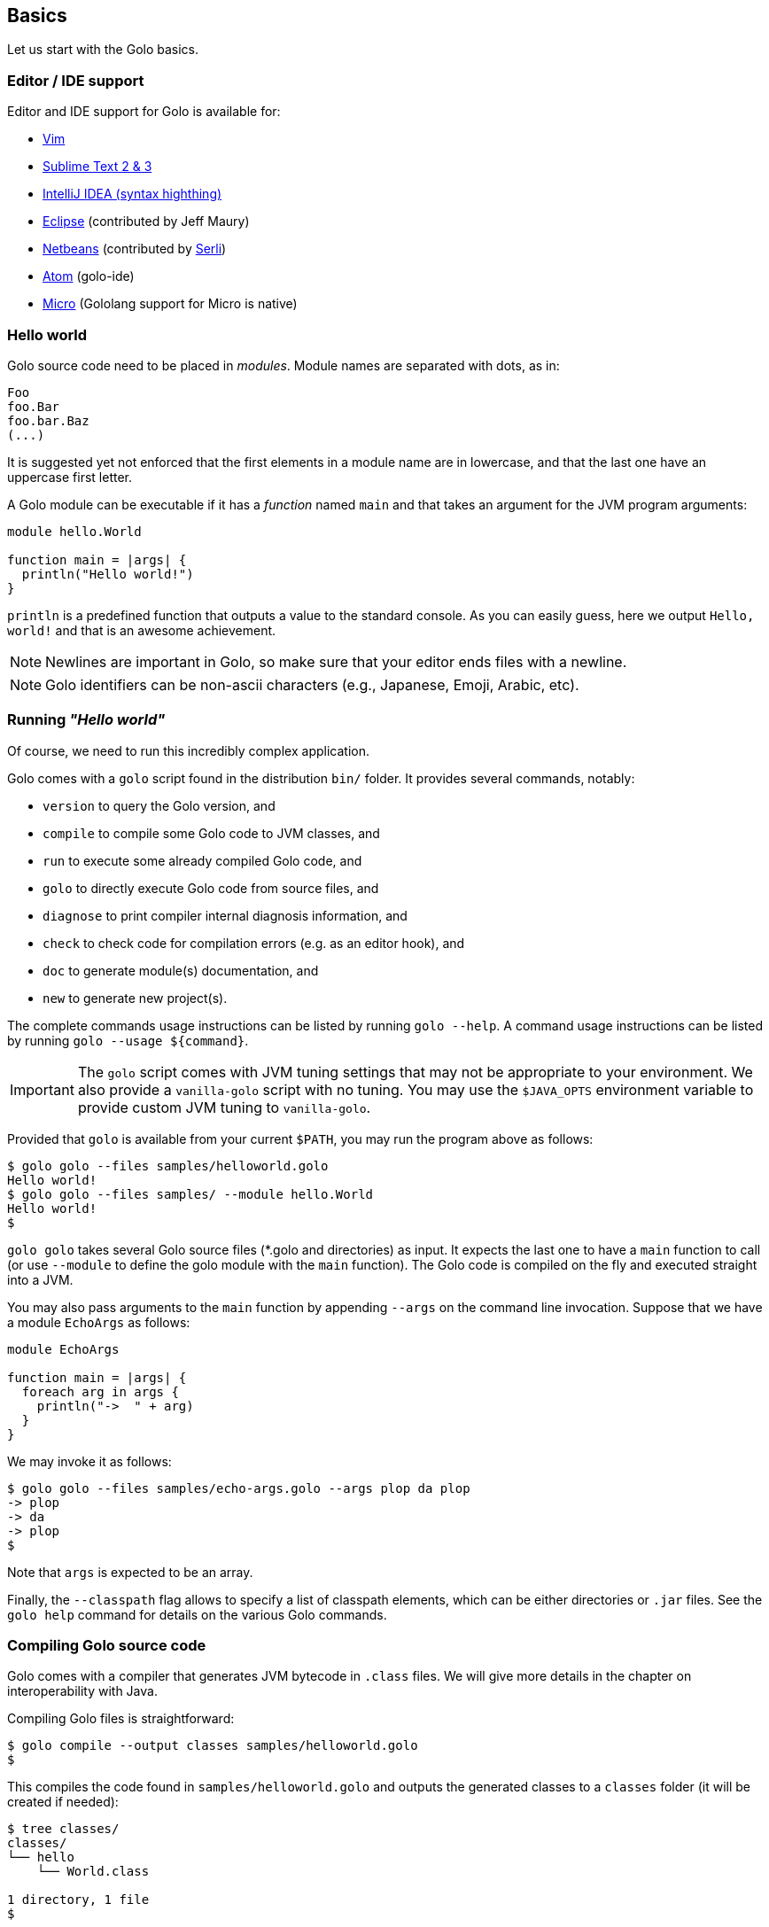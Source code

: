 == Basics

Let us start with the Golo basics.

=== Editor / IDE support

Editor and IDE support for Golo is available for:

- https://github.com/jponge/vim-golo[Vim]
- https://github.com/k33g/sublime-golo[Sublime Text 2 & 3]
- https://github.com/k33g/golo-storm[IntelliJ IDEA (syntax highthing)]
- https://github.com/golo-lang/gldt[Eclipse] (contributed by Jeff Maury)
- https://github.com/golo-lang/golo-netbeans[Netbeans] (contributed by http://www.serli.com/[Serli])
- https://atom.io/packages/golo-ide[Atom] (golo-ide)
- https://github.com/zyedidia/micro[Micro] (Gololang support for Micro is native)

=== Hello world

Golo source code need to be placed in _modules_. Module names are
separated with dots, as in:

[source,golo]
----
Foo
foo.Bar
foo.bar.Baz
(...)
----

It is suggested yet not enforced that the first elements in a module
name are in lowercase, and that the last one have an uppercase first
letter.

A Golo module can be executable if it has a _function_ named `main` and
that takes an argument for the JVM program arguments:

[source,golo]
----
module hello.World

function main = |args| {
  println("Hello world!")
}
----

`println` is a predefined function that outputs a value to the standard
console. As you can easily guess, here we output `Hello, world!` and
that is an awesome achievement.

NOTE: Newlines are important in Golo, so make sure that your editor ends files with a newline.

NOTE: Golo identifiers can be non-ascii characters (e.g., Japanese, Emoji, Arabic, etc).

=== Running _"Hello world"_

Of course, we need to run this incredibly complex application.

Golo comes with a `golo` script found in the distribution `bin/` folder. It provides several
commands, notably:

- `version` to query the Golo version, and
- `compile` to compile some Golo code to JVM classes, and
- `run` to execute some already compiled Golo code, and
- `golo` to directly execute Golo code from source files, and
- `diagnose` to print compiler internal diagnosis information, and
- `check` to check code for compilation errors (e.g. as an editor hook), and
- `doc` to generate module(s) documentation, and
- `new` to generate new project(s).

The complete commands usage instructions can be listed by running `golo --help`.
A command usage instructions can be listed by running `golo --usage ${command}`.

IMPORTANT: The `golo` script comes with JVM tuning settings that may not be appropriate to your
environment. We also provide a `vanilla-golo` script with no tuning. You may use the `$JAVA_OPTS`
environment variable to provide custom JVM tuning to `vanilla-golo`.

Provided that `golo` is available from your current `$PATH`, you may run the program above as
follows:

[source]
----
$ golo golo --files samples/helloworld.golo
Hello world!
$ golo golo --files samples/ --module hello.World
Hello world!
$
----

`golo golo` takes several Golo source files (*.golo and directories) as input.
It expects the last one to have a `main` function to call (or use
`--module` to define the golo module with the `main` function).
The Golo code is compiled on the fly and executed straight into a JVM.

You may also pass arguments to the `main` function by appending `--args`
on the command line invocation. Suppose that we have a module `EchoArgs`
as follows:

[source,golo]
----
module EchoArgs

function main = |args| {
  foreach arg in args {
    println("->  " + arg)
  }
}
----

We may invoke it as follows:

[source]
----
$ golo golo --files samples/echo-args.golo --args plop da plop
-> plop
-> da
-> plop
$
----

Note that `args` is expected to be an array.

Finally, the `--classpath` flag allows to specify a list of classpath elements, which can be either
directories or `.jar` files. See the `golo help` command for details on the various Golo commands.

=== Compiling Golo source code

Golo comes with a compiler that generates JVM bytecode in `.class` files. We will give more details
in the chapter on interoperability with Java.

Compiling Golo files is straightforward:

[source]
----
$ golo compile --output classes samples/helloworld.golo
$
----

This compiles the code found in `samples/helloworld.golo` and outputs
the generated classes to a `classes` folder (it will be created if
needed):

[source]
----
$ tree classes/
classes/
└── hello
    └── World.class

1 directory, 1 file
$
----

It is also possible to output to a Jar archive:

[source]
----
golo compile --output hello.jar samples/*.golo
----

This would take all `.golo` files from the `sample` folder, and assemble the resulting JVM class files in `hello.jar`.

=== Running compiled Golo code

Golo provides a `golo` command for running compiled Golo code:

[source]
----
$ cd classes
$ golo run --module hello.World
Hello world!
$
----

Simple, isn't it?

=== Running Golo script

Golo provides a `shebang` command for running a Golo file as a simple script.

[source,golo]
----
module hello

function main = |args| {
  require(args: length() > 1, "You should set at least one argument!")
  println("Hello " + args: get(1) + " from '" + args: get(0) + "'!")
}
----

the script above can be executed with:

[source]
----
$ golo shebang hello.golo World
Hello World from 'hello.golo'!
$
----

Naturally the main goal is to use this command to make the script self-executable:

[source,golo]
----
#!/path/to/golo shebang
module hello

function main = |args| {
  require(args: length() > 1, "You should set at least one argument!")
  println("Hello " + args: get(1) + " from '" + args: get(0) + "'!")
}
----

Now, we can run the script directly:

----
$ chmod +x hello.golo
$ ./hello.golo World
Hello World from 'hello.golo'!
$
----

NOTE: Golo also provides `golosh` script that is a shortcut for the `golo shebang` command, thus
a golo script can be hasbanged with `env`:

[source,golo]
----
#!/usr/bin/env golosh
module hello

function main = |args| {
  require(args: length() > 1, "You should set at least one argument!")
  println("Hello " + args: get(1) + " from '" + args: get(0) + "'!")
}
----

NOTE: Each `golo` and `jar` files present in the script file's directory or the sub directories
will be scaned.

[source]
----
$ tree ./
./
└── libs
    └── libA.jar
    └── libB.jar
└── commons
    └── utils.golo
    └── others.golo
    └── vendors
        └── otherlib.jar
└── hello.golo
└── library.golo
$
----

=== Passing JVM-specific flags

Both `golo` and `run` commands can be given JVM-specific flags using the `JAVA_OPTS` environment
variable.

As an example, the following runs `fibonacci.golo` and prints JIT compilation along the way:

[source]
----
# Exporting an environment variable
$ export JAVA_OPTS=-XX:+PrintCompilation
$ golo golo --files samples/fibonacci.golo

# ...or you may use this one-liner
$ JAVA_OPTS=-XX:+PrintCompilation golo golo --files samples/fibonacci.golo
----

=== Bash autocompletion

A bash script can be found in `share/shell-completion/` called `golo-bash-completion` that will provide autocomplete support for the `golo` and `vanilla-golo` CLI scripts. You may either `source` the script, or drop the script into your `bash_completion.d/` folder and restart your terminal.

TIP: Not sure where your `bash_completion.d/` folder is? Try `/etc/bash_completion.d/` on Linux or `/usr/local/etc/bash_completion.d/` for Mac Homebrew users.

=== Zsh autocompletion

A zsh script can be found in `share/shell-completion/` called `golo-zsh-completion` that works using the `golo-bash-completion` to provide autocomplete support using the bash autocomplete support provided by zsh. Place both files into the same directory and `source golo-zsh-completion` from your terminal or `.zshrc` to give it a try!

=== Comments

Golo comments start with a `#`, just like in Bash, Python or Ruby:

[source,golo]
----
# This is a comment
println("Plop") # it works here, too
----

=== Variable and constant references

Golo does not check for types at compile time, and they are not declared. Everything happens at
runtime in Golo.

Variables are declared using the `var` keyword, while constant references are declared with `let`.
It is strongly advised that you favour `let` over `var` unless you are certain that you need
mutability.

Variables and constants need to be initialized when declared. Failing to do so results in a
compilation error.

Here are a few examples:

[source,golo]
----
# Ok
var i = 3
i = i + 1

# The assignment fails because truth is a constant
let truth = 42
truth = 666

# Invalid statement, variables / constants have to be initialized
var foo
----

Valid names contain upper and lower case letters within the `[a..z]` range, underscores (`_`),
dollar symbols (`$`) and numbers. In any case, an identifier must not start with a number.

[source,golo]
----
# Ok, but not necessarily great for humans...
let _$_f_o_$$666 = 666

# Wrong!
let 666_club = 666
----

=== Data literals

Golo supports a set of data literals. They directly map to their counterparts from the Java Standard
API. We give them along with examples in <<data-literals,the data literals table>> below.

[options="header",id="data-literals"]
|===
|Java type | Golo literals

|`null` | `null`

|`java.lang.Boolean` | `true` or `false`

|`java.lang.String` | `"hello world"`

|`java.lang.Character` | `'a'`, `'b'`, ...

|`java.lang.Integer` | `123`, `-123`, `1_234`, ...

|`java.lang.Long` | `123_L`, `-123_L`, `1_234_L`, ...

|`java.lang.Double` | `1.234`, `-1.234`, `1.234e9`, ...

|`java.lang.Float` | `1.234_F`, `-1.234_F`, `1.234e9_F`, ...

|`java.math.BigInteger` | `1_B`, `-42_B`, `1_234_B`, ...

|`java.math.BigDecimal` | `1.0_B`, `-1_234.56_B`, `1.234e-4_B`, ...

|`java.lang.Class` | `String.class`, `java.lang.String.class`, `gololang.Predef.module`, ...

| `gololang.FunctionReference` | `^foo`, `^some.module::foo`, ...

|===

Speaking of strings, Golo also supports multi-line strings using the `"""` delimiters, as in:

[source,golo]
----
let text = """This is
a multi-line string.
  How
    cool
      is
        that?"""

println(text)
----

This snippet would print the following to the standard console output:

----
This is
a multi-line string.
  How
    cool
      is
        that?
----

=== Collection literals

Golo support special support for common collections. The syntax uses brackets prefixed by a
collection name, as in:

[source,golo]
----
let s = set[1, 2, "a", "b"]
let v = vector[1, 2, 3]
let m = map[[1, "a"], [2, "b"]]
# (...)
----

The syntax and type matchings are the following:

[options="header",id="collection-literals-matching"]
|===
|Collection |Java type |Syntax

|Tuple|
`gololang.Tuple`|
`tuple[1, 2, 3]`, or simply `[1, 2, 3]`

|Array|
`java.lang.Object[]`|
`array[1, 2, 3]`

|List|
`java.util.LinkedList`|
`list[1, 2, 3]`

|Vector|
`java.util.ArrayList`|
`vector[1, 2, 3]`

|Set|
`java.util.LinkedHashSet`|
`set[1, 2, 3]`

|Map|
`java.util.LinkedHashMap`|
`map[[1, "a"], [2, "b"]]`

|Range|
`gololang.Range`|
`[1..10]`, `['a'..'f']`

|===


==== A note on lists

Since in Golo, every value is actually an instance of `Object`, there is no
overloading, and thus the `remove` method on lists can't be used to remove an
element at a given position. If you want to remove a list element given its
position, use the `removeAt` method.

==== A note on tuples

Tuples essentially behave as immutable arrays.

The `gololang.Tuple` class provides the following methods:

- a constructor with a variable-arguments list of values,
- a `get(index)` method to get the element at a specified index,
- a `head()` method to get the first element,
- a `tail()` method returning a copy without the first element,
- `size()` and `isEmpty()` methods that do what their names suggest,
- an `iterator()` method because tuples are iterable, and
- `equals(other)`, `hashCode()` and `toString()` do just what you would expect.

==== A note on maps

The map collection literal expects entries to be specified as tuples where the first entry is the
key, and the second entry is the value. This allows nested structures to be specified as in:

[source,golo]
----
map[
  ["foo", "bar"],
  ["plop", set[1, 2, 3, 4, 5]],
  ["mrbean", map[
    ["name", "Mr Bean"],
    ["email", "bean@outlook.com"]
  ]]
]
----

There are a few rules to observe:

- not providing a series of tuples will yield class cast exceptions,
- tuples must have at least 2 entries or will yield index bound exceptions,
- tuples with more than 2 entries are ok, but only the first 2 entries matter.

Because of that, the following code compiles but raises exceptions at runtime:

[source,golo]
----
let m1 = map[1, 2, 4, 5]
let m2 = map[
  [1],
  ["a", "b"]
]
----

The rationale for map literals to be loose is that we let you put any valid Golo expression, like
functions returning valid tuples:

[source,golo]
----
let a = -> [1, 'a']
let b = -> [2, 'b']
let m = map[a(), b()]
----

=== Collection comprehension

In addition to literals, collections can be created using collection
comprehension. This is a simple way to create a new collection based on another
one (actually on any iterable object), by filtering and transforming its
content. For instance:
[source,golo]
----
let l1 = list[1, 2, 3, 4, 5, 6]
let l2 = list[x * 2 foreach x in l1 when (x % 2) == 0]
# l2 == list[4, 8, 12]
----

This is a more readable and more powerful version of `filter`+`map`. The
previous example could be rewritten as
[source,golo]
----
let l2 = l2: filter(|x| -> (x % 2) == 0): map(|x| -> x * 2)
----

The general syntax is a collection literal containing an expression followed
by one or more loop-like expression. If more than one loop is given, it is
equivalent to nested loops. Thus
[source,golo]
----
let l = list[ [x, y] foreach x in [1..4] foreach y in ["a", "b", "c"] ]
----

is equivalent to:
[source,golo]
----
let l = list[]
foreach x in [1..4] {
  foreach y in ["a", "b", "c"] {
    l: add([x, y])
  }
}
----

`for` loop can be used, as in
[source,golo]
----
let l = list[ 3 * i + 1 for (var i=0, i < 10, i = i + 2) ]
----

Contrary to the `filter`+`map` approach, where the kind on collection is kept,
comprehension can transform the source collection type, which can be any
iterable. For instance:
[source,golo]
----
let dices = set[ x + y foreach x in [1..7] foreach y in [1..7]]
# dices == set[2, 3, 4, 5, 6, 7, 8, 9, 10, 11, 12]
----

However, the result collection can only be of the type of one of the predefined
collection literal types.

xref:_destructuring[Destructuring] can also be used in collection
comprehension, as in
[source,golo]
----
let couples = [ [1, 2], [2, 3], [3, 4] ]
let sums = [ a + b foreach a, b in couples ]
----

Maps can also be created, provided the given expression is either a pair tuple or
a instance of `Map.Entry` (you can use the predefined `mapEntry(key, value)`
function to create such objects). For instance:
[source,golo]
----
let myMap = map[ ["key" + i, 2 * i] foreach i in [0..4] ]
# myMap is {key0=0, key1=2, key2=4, key3=6}
----

A collection comprehension is a expression, and can thus be used as such. E.g.
[source,golo]
----
foreach v in [[x,x] foreach x in [0..3]] {
  println(v)
}
----

The analogy can be made between comprehension and SQL queries. As an
illustration, compare:
[source,sql]
----
select distinct
    p.name, p.age, c.product
from
    persons as p,
    commands as c
where p.id == c.customer
      and p.age > 18
----
with
[source,golo]
----
let result = set[
  [p: name(), p: age(), c: product()]
  foreach p in persons
  foreach c in commands
  when p: id() == c: customer()
       and p: age() > 18
]
----


==== Collection comprehension vs. `map` and `filter`

Collection comprehension is actually quite similar to using `map` and `filter`
higher-order function on a collection. Indeed, a comprehension such as:
[source,golo]
----
list[f(x) foreach x in aList when pred(x)]
----
is equivalent to
[source,golo]
----
aList: filter(^pred): map(^f)
----

Thus, should you use collection comprehension or higher-order functions? Despite some
implementation differences, it's above all a matter of taste. Some people
consider comprehension more readable, since it is more similar to the
mathematical https://en.wikipedia.org/wiki/Set-builder_notation[set-builder notation].
As an example, compare the two functionally equivalent expressions:
[source,golo]
----
list[ 2 * x for x in aList when (x % 2) == 0 ]
aList: filter(x -> (x % 2) == 0): map(x -> 2 * x)
----

The more powerful expressiveness of comprehension shines when using nested
iterators or xref:_destructuring[destructuring]. For instance, an expression such as
[source,golo]
----
list[ k + ": " + (x * v)
    foreach x in [1..10] when (x % 2) == 1
    foreach k, v in aMap:entrySet() when k: startsWith("f") or v >= 42]
----

would be cumbersome to write using only `map` and `filter`.

The comprehension approach has also several advantages. First, while the code
executed is almost identical when mapping a function and using a comprehension,
that is something similar to
[source,golo]
----
let tmp = list[]
foreach elt in aList {
  tmp: add(f(elt))
}
return tmp
----

the comprehension code is generated at compile time, whereas the `map`
application is a function called at runtime.
As such, when using a filtering clause, the use of `filter` creates an
intermediate list that will be fed to `map`. This is not the case with
comprehension. Moreover, since the expression used to build the values of the
new collection is used at compile time, no closure is created, neither for the
filter.

An other advantage of comprehension is the fact that it can be used with any
iterable, to build a different kind of collection. The `map` and `filter` methods are
not (yet) available for any iterable, and for those that have them, the
result collection is of the same type as the initial one. This approach is more
polymorphic, but can be less readable if you need to change the collection type.


=== Destructuring

Golo supports simple destructuring, that is automatic extraction of values
from an object and assignment to multiple variables in one instruction.

For instance, using destructuring on a tuple:
[source,golo]
----
let a, b = [1, 2]
# a = 1, b = 2
----

If there are more variables than values, an exception is raised. If there are
fewer, the remaining values are ignored. A special syntax is available to
assign the rest of the values, similar to varargs notation. For instance:

[source,golo]
----
let a, b, c = [1, 2]               # raises an exception
let a, b = [1, 2, 3]               # a = 1, b = 2, 3 ignored
let a, b, c... = [1, 2, 3, 4, 5]   # a = 1, b = 2, c = [3, 4, 5]
----

Any object having a `destruct()` method returning a tuple can be used in
destructuring assignments. Golo specific data structures and some Java native
ones (arrays, maps, collections) can be destructured. Augmentations can be used to make an existing class
destructurable.

For instance, xref:_structs[golo structures] are destructurable:
[source,golo]
----
struct Point = {x, y}
#...
let p = Point(42, 1337)
let x, y = p   # x = 42, y = 1337
----

as well as java lists:
[source,golo]
----
let lst = list[1, 2, 3, 4, 5]
let head, tail... = lst        # head = 1, tail = [2, 3, 4, 5]
----

Already defined variables can also be assigned with destructuring. For
instance, one can easily swap two variables:
[source,golo]
----
var a, b = [1, 2]  # a = 1, b = 2
a, b = [b, a]      # a = 2, b = 1
----

Destucturing can also be used in
xref:_span_class_monospaced_foreach_span_loops[`foreach` loops]:
[source,golo]
----
foreach key, value in myMap: entrySet() {
  # do something...
}
----

=== Operators

Golo supports the following <<operators,set of operators>>.

[options="header",id="operators"]
|===
|Symbol(s) |Description |Examples

|`+`|
Addition on numbers and strings.|
`1 + 2` gives `3`.

`"foo" + "bar"` gives `"foobar"`.

`"foo" + something` where `something` is any object instance is equivalent to
`"foo" + something.toString()` in Java.

|`-`|
Subtraction on numbers.|
`4 - 1` gives `3`.

|`*`|
Multiplication on numbers and strings.|
`2 * 2` gives `4`.

`"a" * 3` gives `"aaa"`.

|`/`|
Division on numbers.|
`4 / 2` gives `2`.

|'%'|
Modulo on numbers.|
`4 % 2` gives `0`, `3 % 2` gives `1`.

|`"<"`, `"<="`, `"=="`, `"!="`, `">"`, `">="`|
Comparison between numbers and objects that implement `java.lang.Comparable`.
`==` is equivalent to calling `Object#equals(Object)` in Java.|
`1 < 2` gives `true`.

|`is`, `isnt`|
Comparison of reference equality.|
`a is b` gives `true` only if `a` and `b` reference the same object instance.

|`and`, `or`, `not`|
Boolean operators. `not` is of course a unary operator.|
`true and true` gives `true`, `not(true)` gives `false`.

|`oftype`|
Checks the type of an object instance, equivalent to the `instanceof` operator
in Java.|
`("plop" oftype String.class)` gives `true`.

|`orIfNull`|
Evaluates an expression and returns the value of another one if `null`.|
`null orIfNull "a"` gives `"a"`. `foo() orIfNull 0` gives the value of calling `foo()`, or `0` if
`foo()` returns `null`.

|===

NOTE: The algebraic operators can be used with any numeric type having a literal notation
(see <<data-literals,the data literals table>> ), including `java.math.BigInteger` and `java.math.BigDecimal`.

The operator precedence rules are as follows:

[options="header",id="operator-precedence"]
|===
|Precedence |Operator
|Strongest  | `:`, `?:`
|           |`not`
|           |`*`, `/`, `%`
|           |`+`, `-`
|           |`<`, `<=`, `>`, `>=`, `oftype`
|           |`==`, `!=`, `is`, `isnt`
|           |`and`
|           |`or`
|Lowest     |`orIfNull`
|===

This means that:

[source,golo]
----
not foo: bar() orIfNull "yo"
----

reads as:

[source,golo]
----
(not (foo: bar())) orIfNull "yo"
----

=== Calling a method

Although we will discuss this in more details later on, you should already know that `:` is used to
invoke instance methods.

You could for instance call the `toString()` method that any Java object has, and print it out as
follows:

[source,golo]
----
println(123: toString())
println(someObject: toString())
----

=== Java / JVM arrays

As you probably know, arrays on the JVM are special objects. Golo deals with such arrays as being
instances of `Object[]` and does not provide a wrapper class like many languages do. A Java / JVM
array is just what it is supposed to be.

Golo adds some sugar to relieve the pain of working with arrays. Golo allows some special methods to
be invoked on arrays:

- `get(index)` returns the value at `index`,
- `set(index, value)` sets `value` at `index`,
- `length()` and `size()` return the array length,
- `iterator()` returns a `java.util.Iterator`,
- `toString()` delegates to `java.util.Arrays.toString(Object[])`,
- `asList()` delegates to `java.util.Arrays.asList(Object[])`,
- `equals(someArray)` delegates to `java.util.Arrays.equals(this, someArray)`,
- `getClass()` returns the array class,
- `head()` returns the first element of the array (or `null` if empty),
- `tail()` returns a copy of the array without its first element (or an empty
  array if empty),
- `isEmpty()` checks if the array is empty.

Given a reference `a` on some array:

[source,golo]
----
# Gets the element at index 0
a: get(0)

# Replaces the element at index 1 with "a"
a: set(1, "a")

# Nice print
println(a: toString())

# Convert to a real collection
let list = a: asList()
----

WARNING: The methods above do **not** perform array bound checks.

Finally, arrays can be created with the `Array` function, as in:

[source,golo]
----
let a = Array(1, 2, 3, 4)
let b = Array("a", "b")
----

You can of course take advantage of the `array` collection literal, too:

[source,golo]
----
let a = array[1, 2, 3, 4]
let b = array["a", "b"]
----
